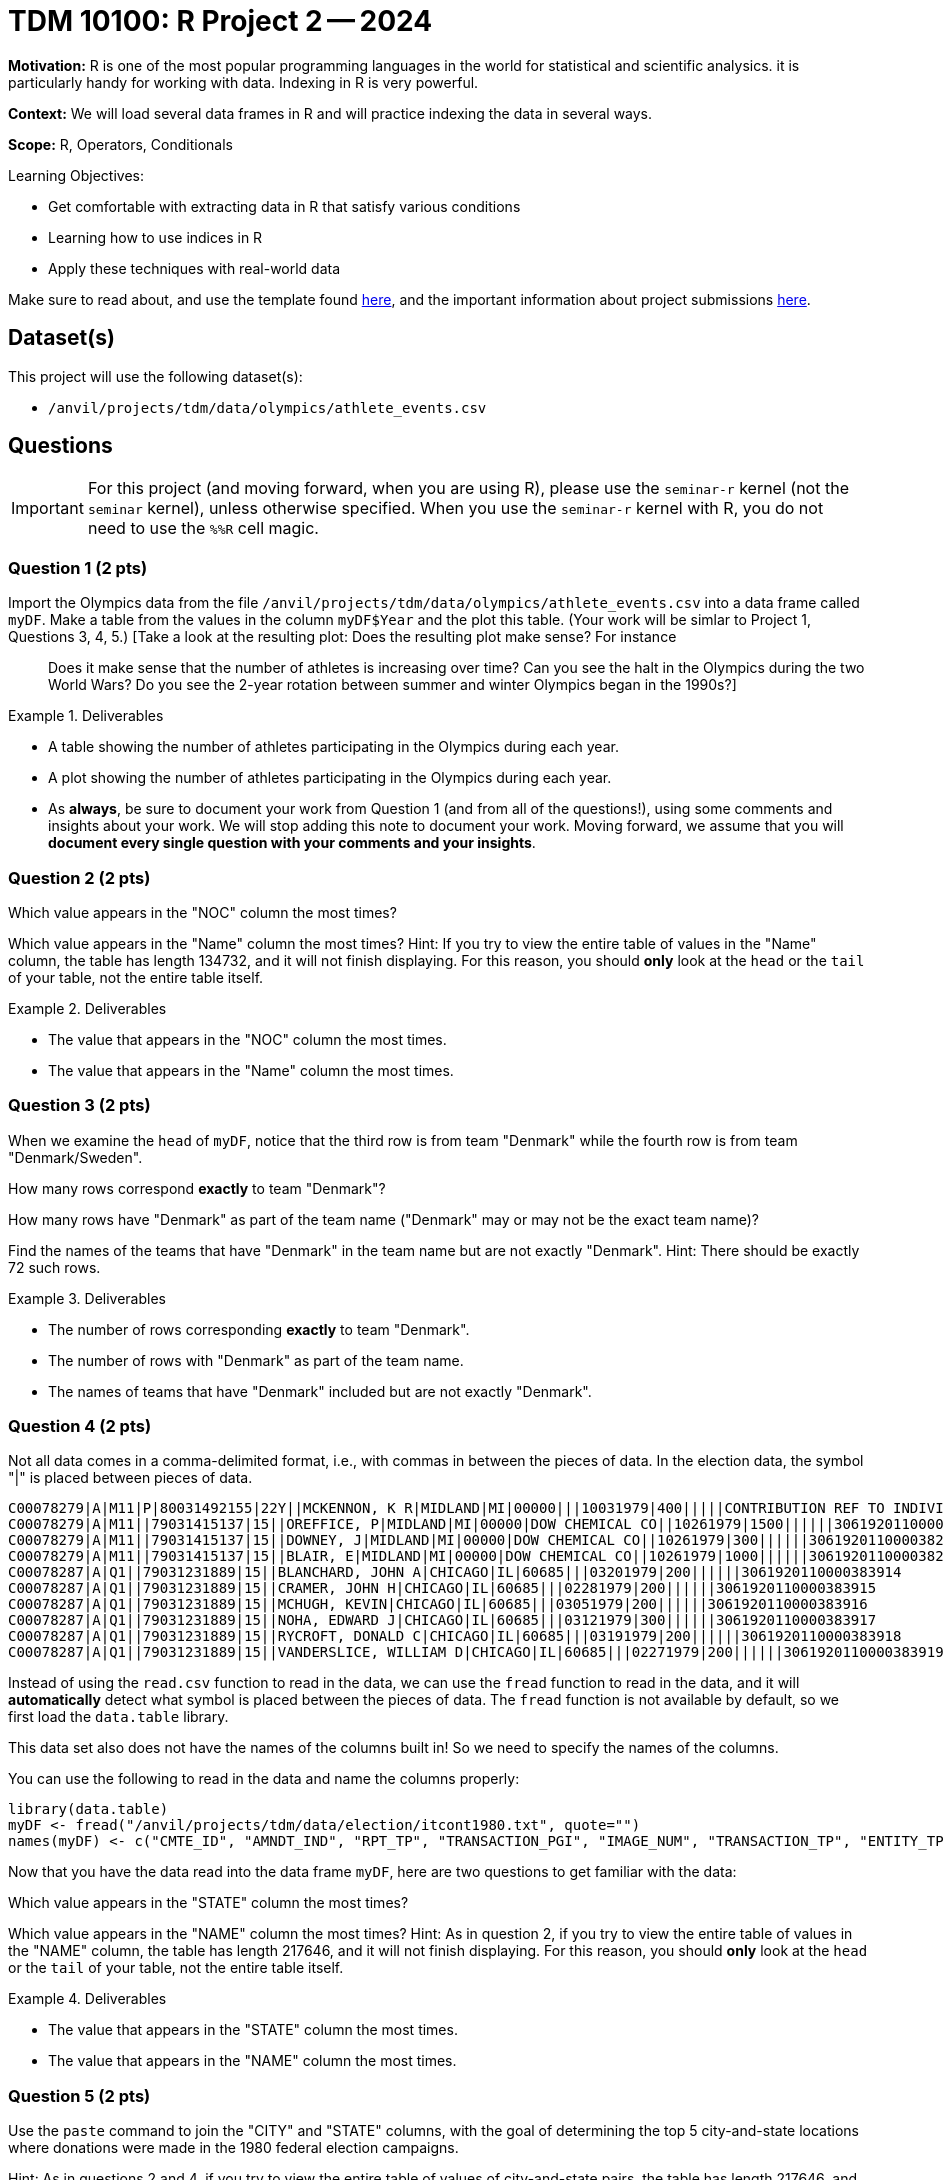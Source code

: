 = TDM 10100: R Project 2 -- 2024

**Motivation:** R is one of the most popular programming languages in the world for statistical and scientific analysics. it is particularly handy for working with data. Indexing in R is very powerful.

**Context:** We will load several data frames in R and will practice indexing the data in several ways.

**Scope:** R, Operators, Conditionals

.Learning Objectives:
****
- Get comfortable with extracting data in R that satisfy various conditions
- Learning how to use indices in R
- Apply these techniques with real-world data
****

Make sure to read about, and use the template found xref:templates.adoc[here], and the important information about project submissions xref:submissions.adoc[here].

== Dataset(s)

This project will use the following dataset(s):

- `/anvil/projects/tdm/data/olympics/athlete_events.csv`

== Questions

[IMPORTANT]
====
For this project (and moving forward, when you are using R), please use the `seminar-r` kernel (not the `seminar` kernel), unless otherwise specified. When you use the `seminar-r` kernel with R, you do not need to use the `%%R` cell magic.
====

=== Question 1 (2 pts)

Import the Olympics data from the file `/anvil/projects/tdm/data/olympics/athlete_events.csv` into a data frame called `myDF`.  Make a table from the values in the column `myDF$Year` and the plot this table.  (Your work will be simlar to Project 1, Questions 3, 4, 5.)  [Take a look at the resulting plot: Does the resulting plot make sense?  For instance:: Does it make sense that the number of athletes is increasing over time?  Can you see the halt in the Olympics during the two World Wars?  Do you see the 2-year rotation between summer and winter Olympics began in the 1990s?]

.Deliverables
====
- A table showing the number of athletes participating in the Olympics during each year.
- A plot showing the number of athletes participating in the Olympics during each year.
- As *always*, be sure to document your work from Question 1 (and from all of the questions!), using some comments and insights about your work.  We will stop adding this note to document your work.  Moving forward, we assume that you will *document every single question with your comments and your insights*.
====

=== Question 2 (2 pts)

Which value appears in the "NOC" column the most times?

Which value appears in the "Name" column the most times?  Hint:  If you try to view the entire table of values in the "Name" column, the table has length 134732, and it will not finish displaying.  For this reason, you should *only* look at the `head` or the `tail` of your table, not the entire table itself.

.Deliverables
====
- The value that appears in the "NOC" column the most times.
- The value that appears in the "Name" column the most times.
====

=== Question 3 (2 pts)

When we examine the `head` of `myDF`, notice that the third row is from team "Denmark" while the fourth row is from team "Denmark/Sweden".

How many rows correspond *exactly* to team "Denmark"?

How many rows have "Denmark" as part of the team name ("Denmark" may or may not be the exact team name)?

Find the names of the teams that have "Denmark" in the team name but are not exactly "Denmark".  Hint:  There should be exactly 72 such rows.


.Deliverables
====
- The number of rows corresponding *exactly* to team "Denmark".
- The number of rows with "Denmark" as part of the team name.
- The names of teams that have "Denmark" included but are not exactly "Denmark".
====


=== Question 4 (2 pts)

Not all data comes in a comma-delimited format, i.e., with commas in between the pieces of data.  In the election data, the symbol "|" is placed between pieces of data.

[source, bash]
----
C00078279|A|M11|P|80031492155|22Y||MCKENNON, K R|MIDLAND|MI|00000|||10031979|400|||||CONTRIBUTION REF TO INDIVIDUAL|3062020110011466469
C00078279|A|M11||79031415137|15||OREFFICE, P|MIDLAND|MI|00000|DOW CHEMICAL CO||10261979|1500||||||3061920110000382948
C00078279|A|M11||79031415137|15||DOWNEY, J|MIDLAND|MI|00000|DOW CHEMICAL CO||10261979|300||||||3061920110000382949
C00078279|A|M11||79031415137|15||BLAIR, E|MIDLAND|MI|00000|DOW CHEMICAL CO||10261979|1000||||||3061920110000382950
C00078287|A|Q1||79031231889|15||BLANCHARD, JOHN A|CHICAGO|IL|60685|||03201979|200||||||3061920110000383914
C00078287|A|Q1||79031231889|15||CRAMER, JOHN H|CHICAGO|IL|60685|||02281979|200||||||3061920110000383915
C00078287|A|Q1||79031231889|15||MCHUGH, KEVIN|CHICAGO|IL|60685|||03051979|200||||||3061920110000383916
C00078287|A|Q1||79031231889|15||NOHA, EDWARD J|CHICAGO|IL|60685|||03121979|300||||||3061920110000383917
C00078287|A|Q1||79031231889|15||RYCROFT, DONALD C|CHICAGO|IL|60685|||03191979|200||||||3061920110000383918
C00078287|A|Q1||79031231889|15||VANDERSLICE, WILLIAM D|CHICAGO|IL|60685|||02271979|200||||||3061920110000383919
----


Instead of using the `read.csv` function to read in the data, we can use the `fread` function to read in the data, and it will *automatically* detect what symbol is placed between the pieces of data.  The `fread` function is not available by default, so we first load the `data.table` library.

This data set also does not have the names of the columns built in!  So we need to specify the names of the columns.

You can use the following to read in the data and name the columns properly:

[source, bash]
----
library(data.table)
myDF <- fread("/anvil/projects/tdm/data/election/itcont1980.txt", quote="")
names(myDF) <- c("CMTE_ID", "AMNDT_IND", "RPT_TP", "TRANSACTION_PGI", "IMAGE_NUM", "TRANSACTION_TP", "ENTITY_TP", "NAME", "CITY", "STATE", "ZIP_CODE", "EMPLOYER", "OCCUPATION", "TRANSACTION_DT", "TRANSACTION_AMT", "OTHER_ID", "TRAN_ID", "FILE_NUM", "MEMO_CD", "MEMO_TEXT", "SUB_ID")
----

Now that you have the data read into the data frame `myDF`, here are two questions to get familiar with the data:

Which value appears in the "STATE" column the most times?

Which value appears in the "NAME" column the most times?  Hint:  As in question 2, if you try to view the entire table of values in the "NAME" column, the table has length 217646, and it will not finish displaying.  For this reason, you should *only* look at the `head` or the `tail` of your table, not the entire table itself.


.Deliverables
====
- The value that appears in the "STATE" column the most times.
- The value that appears in the "NAME" column the most times.
====


=== Question 5 (2 pts)

Use the `paste` command to join the "CITY" and "STATE" columns, with the goal of determining the top 5 city-and-state locations where donations were made in the 1980 federal election campaigns.

Hint:  As in questions 2 and 4, if you try to view the entire table of values of city-and-state pairs, the table has length 217646, and it will not finish displaying.  For this reason, you should *only* look at the `head` or the `tail` of your table, not the entire table itself.

Another hint:  Please notice the fact that there are 11582 rows in the data set in which the "CITY" and "STATE" are both empty!

.Deliverables
====
- The top 5 city-and-state locations where donations were made in the 1980 federal election campaigns.
====




== Submitting your Work

Great job, you've completed Project 2! This project was your first real foray into the world of R, and it is okay to feel a bit overwhelmed. R is likely a new language to you, and just like any other language, it will get much easier with time and practice. As we keep building on these fundamental concepts in the next few weeks, don't be afraid to come back and revisit your previous work. As always, please ask any questions you have during seminar, on Piazza, or in office hours. We hope you have a great rest of your week, and we're excited to keep learning about R with you in the next project!

.Items to submit
====
- firstname_lastname_project2.ipynb
====

[WARNING]
====
You _must_ double check your `.ipynb` after submitting it in gradescope. A _very_ common mistake is to assume that your `.ipynb` file has been rendered properly and contains your code, comments (in markdown or with hashtags), and code output, even though it may not. **Please** take the time to double check your work. See xref:submissions.adoc[the instructions on how to double check your submission].

You **will not** receive full credit if your `.ipynb` file submitted in Gradescope does not **show** all of the information you expect it to, including the output for each question result (i.e., the results of running your code), and also comments about your work on each question. Please ask a TA if you need help with this.  Please do not wait until Friday afternoon or evening to complete and submit your work.
====
